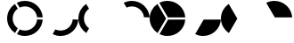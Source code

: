 SplineFontDB: 3.0
FontName: Untitled1
FullName: Untitled1
FamilyName: Untitled1
Weight: Regular
Copyright: Copyright (c) 2019, marc
UComments: "2019-4-27: Created with FontForge (http://fontforge.org)"
Version: 001.000
ItalicAngle: 0
UnderlinePosition: -100
UnderlineWidth: 50
Ascent: 800
Descent: 200
InvalidEm: 0
LayerCount: 2
Layer: 0 0 "Arri+AOgA-re" 1
Layer: 1 0 "Avant" 0
XUID: [1021 180 -1925041093 23929]
OS2Version: 0
OS2_WeightWidthSlopeOnly: 0
OS2_UseTypoMetrics: 1
CreationTime: 1556316875
ModificationTime: 1556536164
OS2TypoAscent: 0
OS2TypoAOffset: 1
OS2TypoDescent: 0
OS2TypoDOffset: 1
OS2TypoLinegap: 0
OS2WinAscent: 0
OS2WinAOffset: 1
OS2WinDescent: 0
OS2WinDOffset: 1
HheadAscent: 0
HheadAOffset: 1
HheadDescent: 0
HheadDOffset: 1
OS2Vendor: 'PfEd'
DEI: 91125
Encoding: ISO8859-1
UnicodeInterp: none
NameList: AGL For New Fonts
DisplaySize: -48
AntiAlias: 1
FitToEm: 0
WinInfo: 64 16 4
BeginChars: 256 14

StartChar: B
Encoding: 66 66 0
Width: 1000
VWidth: 0
Flags: HW
LayerCount: 2
EndChar

StartChar: C
Encoding: 67 67 1
Width: 1000
VWidth: 0
Flags: HW
LayerCount: 2
EndChar

StartChar: D
Encoding: 68 68 2
Width: 1000
VWidth: 0
Flags: HW
LayerCount: 2
EndChar

StartChar: F
Encoding: 70 70 3
Width: 1000
VWidth: 0
Flags: HW
LayerCount: 2
EndChar

StartChar: G
Encoding: 71 71 4
Width: 1000
VWidth: 0
Flags: HW
LayerCount: 2
EndChar

StartChar: H
Encoding: 72 72 5
Width: 1000
VWidth: 0
Flags: HW
LayerCount: 2
EndChar

StartChar: a
Encoding: 97 97 6
Width: 1000
VWidth: 0
Flags: H
LayerCount: 2
Fore
SplineSet
841.51345921 271.174582787 m 1
 998.940031426 267.214165876 l 1
 982.031159606 6.51770854728 764.938162542 -200 500 -200 c 0
 419.770582936 -200 343.928657435 -181.06193813 276.704593325 -147.416184216 c 1
 353.022047052 -12.6000949761 l 1
 395.602927694 -32.6429578523 442.984712997 -44.2221835582 493.03125 -45.125 c 0
 675.600941042 -48.4184730097 827.513895834 91.5409900823 841.51345921 271.174582787 c 1
301.060318828 17.6788358381 m 1
 299.015625 18.859375 l 1
 222.673773019 -115.999814175 l 1
 88.460183112 -26.2984816942 4.26325641456e-14 126.603715137 0 300 c 0
 0 471.319450139 86.3538294018 622.632803529 217.870952399 712.749524365 c 1
 298.528027809 578.139069897 l 1
 213.289113012 516.988761723 157.031677668 417.703072285 155.125 304.78125 c 0
 153.139108903 186.601260197 211.160285199 81.1880863299 301.060318828 17.6788358381 c 1
352.406172869 609.80329077 m 1
 271.535338425 744.791260004 l 1
 340.030689152 780.075348691 417.707314321 800 500 800 c 0
 765.979483857 800 983.736958813 591.85569367 999.130122158 329.709383719 c 1
 841 333.6875 l 1
 841 331.208326677 l 1
 824.592249944 503.015862224 681.193168081 639.081497366 504.625 642.28125 c 0
 450.215818101 643.2626857 398.53025551 631.523186862 352.406172869 609.80329077 c 1
EndSplineSet
EndChar

StartChar: b
Encoding: 98 98 7
Width: 1000
VWidth: 0
Flags: HW
LayerCount: 2
Fore
SplineSet
841.51345921 271.174582787 m 5
 998.940031426 267.214165876 l 5
 982.031159606 6.51770854728 764.938162542 -200 500 -200 c 4
 419.770582936 -200 343.928657435 -181.06193813 276.704593325 -147.416184216 c 5
 353.022047052 -12.6000949761 l 5
 395.602927694 -32.6429578523 442.984712997 -44.2221835582 493.03125 -45.125 c 4
 675.600941042 -48.4184730097 827.513895834 91.5409900823 841.51345921 271.174582787 c 5
299.015625 18.859375 m 1029
EndSplineSet
EndChar

StartChar: c
Encoding: 99 99 8
Width: 1000
VWidth: 0
Flags: HW
LayerCount: 2
Fore
SplineSet
298.528027809 578.139069897 m 1025
301.060318828 17.6788358381 m 1,1,-1
 299.015625 18.859375 l 1,2,-1
 222.673773019 -115.999814175 l 1,3,4
 88.460183112 -26.2984816942 4.26325641456e-14 126.603715137 0 300 c 0,5,6
 0 471.319450139 86.3538294018 622.632803529 217.870952399 712.749524365 c 1,7,-1
 298.528027809 578.139069897 l 1,8,9
 213.289113012 516.988761723 157.031677668 417.703072285 155.125 304.78125 c 0,10,11
 153.139108903 186.601260197 211.160285199 81.1880863299 301.060318828 17.6788358381 c 1,1,-1
217.870952399 712.749524365 m 1025
EndSplineSet
EndChar

StartChar: d
Encoding: 100 100 9
Width: 1000
VWidth: 0
Flags: HW
LayerCount: 2
Fore
SplineSet
352.406172869 609.80329077 m 1025
352.406172869 609.80329077 m 1,1,-1
 271.535338425 744.791260004 l 1,2,3
 340.030689152 780.075348691 417.707314321 800 500 800 c 0,4,5
 765.979483857 800 983.736958813 591.85569367 999.130122158 329.709383719 c 1,6,-1
 841 333.6875 l 1,7,-1
 841 331.208326677 l 1,8,9
 824.592249944 503.015862224 681.193168081 639.081497366 504.625 642.28125 c 0,10,11
 450.215818101 643.2626857 398.53025551 631.523186862 352.406172869 609.80329077 c 1,1,-1
271.535338425 744.791260004 m 1025
EndSplineSet
EndChar

StartChar: e
Encoding: 101 101 10
Width: 1000
VWidth: 0
Flags: H
LayerCount: 2
Fore
SplineSet
460.00192015 295.07858649 m 1029
460.00192015 295.07858649 m 5,1,-1
 218.357813397 713.082705345 l 5,2,3
 86.5669850958 623.006044598 0 471.530762186 0 300 c 4,4,5
 4.26325641456e-14 126.703995897 88.3578938467 -26.1216181254 222.440958568 -115.844119096 c 5,6,-1
 460.00192015 295.07858649 l 5,1,-1
512.166638431 329.694882669 m 1,7,-1
 999.113544582 329.990360161 l 1,8,9
 983.58134178 592.004408342 765.884448541 800 500 800 c 0,10,11
 417.837822727 800 340.277076305 780.138495798 271.861289101 744.959015764 c 1,12,-1
 512.166638431 329.694882669 l 1,7,-1
516.074400429 267.197253884 m 1,13,-1
 276.452703018 -147.290023662 l 1,14,15
 343.739179493 -181.014593393 419.670359649 -200 500 -200 c 0,16,17
 765.031686399 -200 982.184422423 6.66353685184 998.957863211 267.490265694 c 1,18,-1
 516.074400429 267.197253884 l 1,13,-1
EndSplineSet
EndChar

StartChar: f
Encoding: 102 102 11
Width: 1000
VWidth: 0
Flags: HW
LayerCount: 2
Fore
SplineSet
516.074400429 267.197253884 m 5
 276.452703018 -147.290023662 l 5
 343.739179493 -181.014593393 419.670359649 -200 500 -200 c 4
 765.031686399 -200 982.184422423 6.66353685184 998.957863211 267.490265694 c 5
 516.074400429 267.197253884 l 5
EndSplineSet
EndChar

StartChar: g
Encoding: 103 103 12
Width: 1000
VWidth: 0
Flags: HW
LayerCount: 2
Fore
SplineSet
460.00192015 295.07858649 m 1025
460.00192015 295.07858649 m 1,1,-1
 218.357813397 713.082705345 l 1,2,3
 86.5669850958 623.006044598 0 471.530762186 0 300 c 0,4,5
 4.26325641456e-14 126.703995897 88.3578938467 -26.1216181254 222.440958568 -115.844119096 c 1,6,-1
 460.00192015 295.07858649 l 1,1,-1
EndSplineSet
EndChar

StartChar: h
Encoding: 104 104 13
Width: 1000
VWidth: 0
Flags: HW
LayerCount: 2
Fore
SplineSet
512.166638431 329.694882669 m 5
 999.113544582 329.990360161 l 5
 983.58134178 592.004408342 765.884448541 800 500 800 c 4
 417.837822727 800 340.277076305 780.138495798 271.861289101 744.959015764 c 5
 512.166638431 329.694882669 l 5
EndSplineSet
EndChar
EndChars
EndSplineFont
